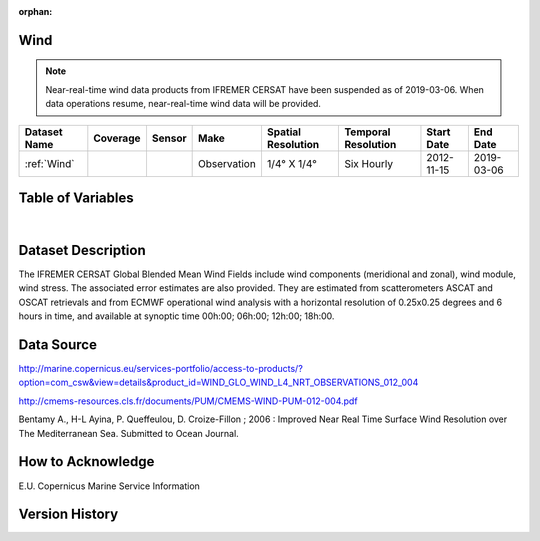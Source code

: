 :orphan:

.. _Wind:



Wind
****

.. |globe| image:: /_static/catalog_thumbnails/globe.png
   :scale: 10%
   :align: middle
.. |sat| image:: /_static/catalog_thumbnails/satellite.png
   :scale: 10%
   :align: middle

.. |rm| image:: /_static/tutorial_pics/regional_map.png
 :align: middle
 :scale: 20%
 :target: ../../tutorials/regional_map_gridded.html

.. |ts| image:: /_static/tutorial_pics/TS.png
 :align: middle
 :scale: 25%
 :target: ../../tutorials/time_series.html

.. |hst| image:: /_static/tutorial_pics/hist.png
 :align: middle
 :scale: 25%
 :target: ../../tutorials/histogram.html

.. |sec| image:: /_static/tutorial_pics/section.png
  :align: middle
  :scale: 20%
  :target: ../../tutorials/section.html

.. |dep| image:: /_static/tutorial_pics/depth_profile.png
  :align: middle
  :scale: 25%
  :target: ../../tutorials/depth_profile.html


.. note::
  Near-real-time wind data products from IFREMER CERSAT have been suspended as of 2019-03-06. When data operations resume, near-real-time wind data will be provided.



+-------------------------------+----------+----------+-------------+------------------------+----------------------+--------------+------------+
| Dataset Name                  | Coverage | Sensor   |  Make       |     Spatial Resolution | Temporal Resolution  |  Start Date  |  End Date  |
+===============================+==========+==========+=============+========================+======================+==============+============+
| :ref:`Wind`                   | |globe|  | |sat|    | Observation |     1/4° X 1/4°        |     Six Hourly       |  2012-11-15  | 2019-03-06 |
+-------------------------------+----------+----------+-------------+------------------------+----------------------+--------------+------------+






Table of Variables
******************

.. raw:: html

    <iframe src="../../_static/var_tables/Near-Real-Time%20Wind/Near-Real-Time%20Wind.html"  frameborder = 0 height = '300px' width="100%">></iframe>

|





Dataset Description
*******************

The IFREMER CERSAT Global Blended Mean Wind Fields include wind components (meridional and zonal), wind module, wind stress.
The associated error estimates are also provided. They are estimated from scatterometers ASCAT and OSCAT retrievals and from ECMWF operational wind analysis with a horizontal resolution of 0.25x0.25 degrees and 6 hours in time, and available at synoptic time 00h:00; 06h:00; 12h:00; 18h:00.


Data Source
***********

http://marine.copernicus.eu/services-portfolio/access-to-products/?option=com_csw&view=details&product_id=WIND_GLO_WIND_L4_NRT_OBSERVATIONS_012_004


http://cmems-resources.cls.fr/documents/PUM/CMEMS-WIND-PUM-012-004.pdf


Bentamy A., H-L Ayina, P. Queffeulou, D. Croize-Fillon ; 2006 : Improved Near Real Time Surface Wind Resolution over The Mediterranean Sea. Submitted to Ocean Journal.

How to Acknowledge
******************

E.U. Copernicus Marine Service Information

Version History
***************
